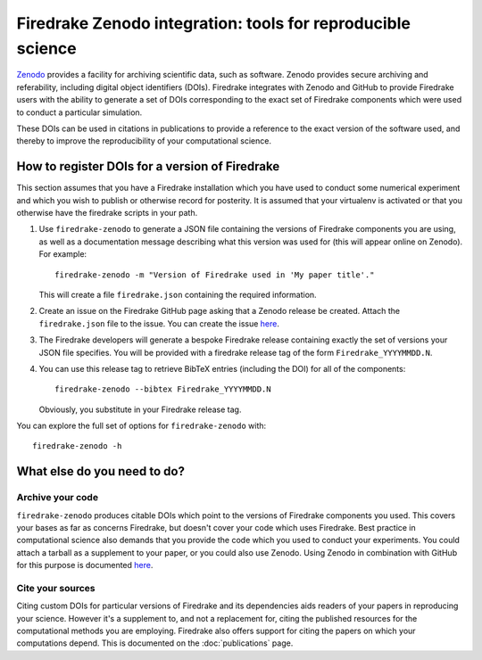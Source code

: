 Firedrake Zenodo integration: tools for reproducible science
============================================================

.. image:: _static/zenodo-gradient-1000.png
   :width: 25%
   :alt: Zenodo
   :align: right
   :target: https://zenodo.org/
   :class: round-corners
            
.. image:: _static/GitHub_Logo.png
   :width: 25%
   :alt: Zenodo
   :align: right
   :target: https://github.com/
   :class: round-corners


`Zenodo <https://zenodo.org/>`_ provides a facility for archiving
scientific data, such as software. Zenodo provides secure archiving
and referability, including digital object identifiers
(DOIs). Firedrake integrates with Zenodo and GitHub to provide Firedrake users
with the ability to generate a set of DOIs corresponding to the exact
set of Firedrake components which were used to conduct a particular
simulation.

These DOIs can be used in citations in publications to provide a
reference to the exact version of the software used, and thereby to
improve the reproducibility of your computational science.

How to register DOIs for a version of Firedrake
-----------------------------------------------

This section assumes that you have a Firedrake installation which you
have used to conduct some numerical experiment and which you wish to
publish or otherwise record for posterity. It is assumed that your
virtualenv is activated or that you otherwise have the firedrake
scripts in your path.

1. Use ``firedrake-zenodo`` to generate a JSON file containing the
   versions of Firedrake components you are using, as well as a
   documentation message describing what this version was used for
   (this will appear online on Zenodo). For example::

     firedrake-zenodo -m "Version of Firedrake used in 'My paper title'."

   This will create a file ``firedrake.json`` containing the required
   information.

2. Create an issue on the Firedrake GitHub page asking that a Zenodo
   release be created. Attach the ``firedrake.json`` file to the
   issue. You can create the issue `here
   <https://github.com/firedrakeproject/firedrake/issues/new>`_.

3. The Firedrake developers will generate a bespoke Firedrake release
   containing exactly the set of versions your JSON file
   specifies. You will be provided with a firedrake release tag of the
   form ``Firedrake_YYYYMMDD.N``.

4. You can use this release tag to retrieve BibTeX entries (including
   the DOI) for all of the components::

     firedrake-zenodo --bibtex Firedrake_YYYYMMDD.N

   Obviously, you substitute in your Firedrake release tag.

You can explore the full set of options for ``firedrake-zenodo``
with::

  firedrake-zenodo -h

What else do you need to do?
----------------------------

Archive your code
~~~~~~~~~~~~~~~~~

``firedrake-zenodo`` produces citable DOIs which point to the versions
of Firedrake components you used. This covers your bases as far as
concerns Firedrake, but doesn't cover your code which uses
Firedrake. Best practice in computational science also demands that
you provide the code which you used to conduct your experiments. You
could attach a tarball as a supplement to your paper, or you could
also use Zenodo. Using Zenodo in combination with GitHub for this
purpose is documented `here
<https://guides.github.com/activities/citable-code/>`_.

Cite your sources
~~~~~~~~~~~~~~~~~

Citing custom DOIs for particular versions of Firedrake and its
dependencies aids readers of your papers in reproducing your
science. However it's a supplement to, and not a replacement for,
citing the published resources for the computational methods you are
employing. Firedrake also offers support for citing the papers on
which your computations depend. This is documented on the
:doc:`publications` page.
